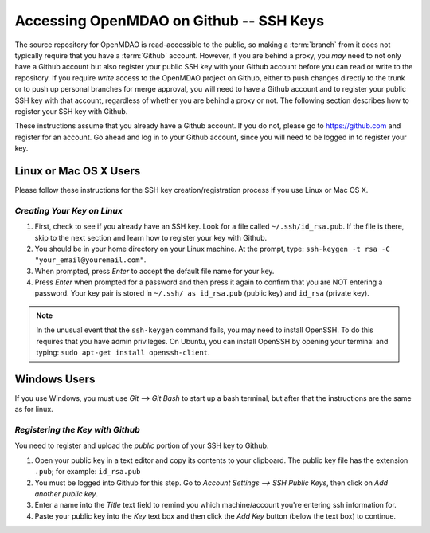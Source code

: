 
.. accessing Github (Linux)::

Accessing OpenMDAO on Github -- SSH Keys
============================================

The source repository for OpenMDAO is read-accessible to the public, so making
a :term:`branch` from it does not typically require that you have a :term:`Github` account.
However, if you are behind a proxy, you *may* need to not only have a Github
account but also register your public SSH key with your Github account
before you can read or write to the repository. If you require *write* access
to the OpenMDAO project on Github, either to push changes directly to the
trunk or to push up personal branches for merge approval, you will need to
have a Github account and to register your public SSH key with that
account, regardless of whether you are behind a proxy or not. The following
section describes how to register your SSH key with Github.

These instructions assume that you already have a Github account. If you do
not, please go to https://github.com and register for an account. Go ahead
and log in to your Github account, since you will need to be logged in to
register your key.

Linux or Mac OS X Users
-----------------------

Please follow these instructions for the SSH key creation/registration process
if you use Linux or Mac OS X.

*Creating Your Key on Linux*
++++++++++++++++++++++++++++

1. First, check to see if you already have an SSH key.  Look for a file called ``~/.ssh/id_rsa.pub``.
   If the file is there, skip to the next section and learn how to register your key with Github.
2. You should be in your home directory on your Linux machine. At the prompt, type: 
   ``ssh-keygen -t rsa -C "your_email@youremail.com"``. 
3. When prompted, press *Enter* to accept the default file name for your key. 
4. Press *Enter* when prompted for a password and then press it again to
   confirm that you are NOT entering a password. Your key pair is stored in ``~/.ssh/
   as id_rsa.pub`` (public key) and ``id_rsa`` (private key).

.. note::  In the unusual event that the ``ssh-keygen`` command fails, you may need to install
   OpenSSH. To do this requires that you have admin privileges. On Ubuntu, you can install
   OpenSSH by opening your terminal and typing: ``sudo apt-get install openssh-client``. 


Windows Users
-------------

If you use Windows, you must use *Git --> Git Bash* to start up a bash terminal, but after
that the instructions are the same as for linux.
   

*Registering the Key with Github*
+++++++++++++++++++++++++++++++++

You need to register and upload the *public* portion of your SSH key to Github. 

1. Open your public key in a text editor and copy its contents to your clipboard. The public key
   file has the extension ``.pub``; for example:  ``id_rsa.pub`` 
2. You must be logged into Github for this step. Go to *Account Settings --> SSH Public Keys*, 
   then click on *Add another public key*.
3. Enter a name into the *Title* text field to remind you which machine/account you're 
   entering ssh information for.
4. Paste your public key into the *Key* text box and then click the *Add Key* button (below the
   text box) to continue. 


